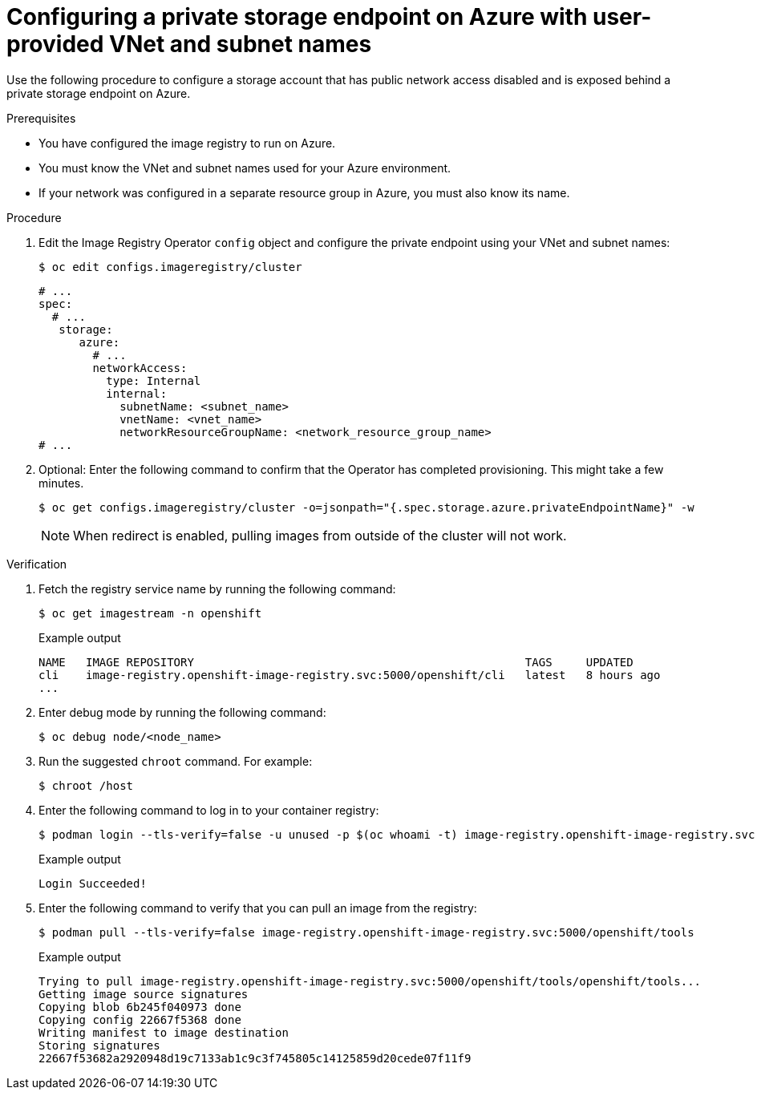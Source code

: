 // Module included in the following assemblies:
//
// * post_installation_configuration/configuring-private-cluster.adoc

:_mod-docs-content-type: PROCEDURE
[id="configuring-private-storage-endpoint-azure-user-provided-vnet-subnet_{context}"]
= Configuring a private storage endpoint on Azure with user-provided VNet and subnet names

Use the following procedure to configure a storage account that has public network access disabled and is exposed behind a private storage endpoint on Azure.

.Prerequisites

* You have configured the image registry to run on Azure.
* You must know the VNet and subnet names used for your Azure environment.
* If your network was configured in a separate resource group in Azure, you must also know its name.

.Procedure

. Edit the Image Registry Operator `config` object and configure the private endpoint using your VNet and subnet names:
+
[source,terminal]
----
$ oc edit configs.imageregistry/cluster
----
+
[source,terminal]
----
# ...
spec:
  # ...
   storage:
      azure:
        # ...
        networkAccess:
          type: Internal
          internal:
            subnetName: <subnet_name>
            vnetName: <vnet_name>
            networkResourceGroupName: <network_resource_group_name>
# ...
----

. Optional: Enter the following command to confirm that the Operator has completed provisioning. This might take a few minutes.
+
[source,terminal]
----
$ oc get configs.imageregistry/cluster -o=jsonpath="{.spec.storage.azure.privateEndpointName}" -w
----
+
[NOTE]
====
When redirect is enabled, pulling images from outside of the cluster will not work.
====

.Verification

. Fetch the registry service name by running the following command:
+
[source,terminal]
----
$ oc get imagestream -n openshift
----
+

.Example output
+
[source,terminal]
----
NAME   IMAGE REPOSITORY                                                 TAGS     UPDATED
cli    image-registry.openshift-image-registry.svc:5000/openshift/cli   latest   8 hours ago
...
----

. Enter debug mode by running the following command:
+
[source,terminal]
----
$ oc debug node/<node_name>
----

. Run the suggested `chroot` command. For example:
+
[source,terminal]
----
$ chroot /host
----

. Enter the following command to log in to your container registry:
+
[source,terminal]
----
$ podman login --tls-verify=false -u unused -p $(oc whoami -t) image-registry.openshift-image-registry.svc:5000
----
+

.Example output
+
[source,terminal]
----
Login Succeeded!
----

. Enter the following command to verify that you can pull an image from the registry:
+
[source,terminal]
----
$ podman pull --tls-verify=false image-registry.openshift-image-registry.svc:5000/openshift/tools
----
+

.Example output
+
[source,terminal]
----
Trying to pull image-registry.openshift-image-registry.svc:5000/openshift/tools/openshift/tools...
Getting image source signatures
Copying blob 6b245f040973 done
Copying config 22667f5368 done
Writing manifest to image destination
Storing signatures
22667f53682a2920948d19c7133ab1c9c3f745805c14125859d20cede07f11f9
----
